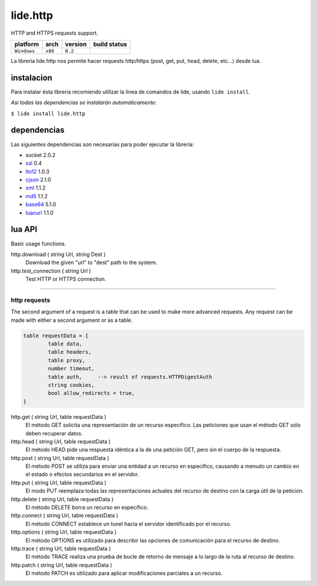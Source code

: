 .. _dcanoh:  http://github.com/lidesdk/repos/dcanoh.rst>`.
.. _ssl:     https://github.com/lidesdk/repos/blob/master/stable/ssl/readme.rst
.. _ltn12:   https://github.com/lidesdk/repos/blob/master/stable/ltn12/readme.rst
.. _cjson:   https://github.com/lidesdk/repos/blob/master/stable/cjson/readme.rst
.. _xml:     https://github.com/lidesdk/repos/blob/master/stable/xml/readme.rst
.. _md5:     https://github.com/lidesdk/repos/blob/master/stable/md5/readme.rst
.. _base64:  https://github.com/lidesdk/base64/readme.rst
.. _luacurl: https://github.com/lidesdk/repos/blob/master/stable/luacurl/readme.rst



lide.http
=========

HTTP and HTTPS requests support.

===============  ==========  ============== ====================================================================================
  platform          arch        version       build status
===============  ==========  ============== ====================================================================================
  ``Windows``      ``x86``      ``0.2``       .. image:: https://ci.appveyor.com/api/projects/status/gp3wb7k28clx6ol0?svg=true
                                                       :target: https://ci.appveyor.com/project/dcanoh/lide-http/branch/package.lide
===============  ==========  ============== ====================================================================================


La librería lide.http nos permite hacer requests http/https (post, get, put, head, delete, etc...) desde lua.


instalacion
^^^^^^^^^^^

Para instalar ésta libreria recomiendo utilizar la linea de comandos de lide, usando ``lide install``.

*Así todas las dependencias se instalarán automaticamente:*

``$ lide install lide.http``



dependencias
^^^^^^^^^^^^

Las siguientes dependencias son necesarias para poder ejecutar la librería:

- socket 2.0.2
- ssl_  0.4
- ltn12_ 1.0.3
- cjson_ 2.1.0
- xml_ 1.1.2
- md5_ 1.1.2
- base64_ 5.1.0
- luacurl_ 1.1.0



lua API
^^^^^^^

Basic usage functions.

http.download ( string Url, string Dest )
	Download the given "url" to "dest" path to the system.

http.test_connection ( string Url )
	Test HTTP or HTTPS connection.


----------------------------------------------------------------------

http requests
-------------

The second argument of a request is a table that can be used to make 
more advanced requests. Any request can be made with either a second 
argument or as a table.

.. code-block:: lua

	table requestData = {
		table data,
		table headers,
		table proxy,
		number timeout,
		table auth, 	--> result of requests.HTTPDigestAuth
		string cookies,
		bool allow_redirects = true,
	}


http.get ( string Url, table requestData )
	El método GET solicita una representación de un recurso específico. 
	Las peticiones que usan el método GET sólo deben recuperar datos.

http.head ( string Url, table requestData )
	El método HEAD pide una respuesta idéntica a la de una petición GET, pero sin el cuerpo de la respuesta.

http.post ( string Url, table requestData )
	El método POST se utiliza para enviar una entidad a un recurso en específico, causando a menudo un cambio en el estado o efectos secundarios en el servidor.

http.put ( string Url, table requestData )
	El modo PUT reemplaza todas las representaciones actuales del recurso de destino con la carga útil de la petición.

http.delete ( string Url, table requestData )
	El método DELETE borra un recurso en específico.

http.connect ( string Url, table requestData )
	El método CONNECT establece un tunel hacia el servidor identificado por el recurso.

http.options ( string Url, table requestData )
	El método OPTIONS es utilizado para describir las opciones de comunicación para el recurso de destino.

http.trace ( string Url, table requestData )
	El método TRACE realiza una prueba de bucle de retorno de mensaje a lo largo de la ruta al recurso de destino.

http.patch ( string Url, table requestData )
	El método PATCH  es utilizado para aplicar modificaciones parciales a un recurso.